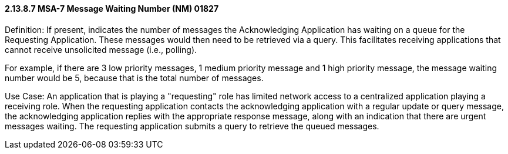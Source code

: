 ==== 2.13.8.7 MSA-7 Message Waiting Number (NM) 01827

Definition: If present, indicates the number of messages the Acknowledging Application has waiting on a queue for the Requesting Application. These messages would then need to be retrieved via a query. This facilitates receiving applications that cannot receive unsolicited message (i.e., polling).

For example, if there are 3 low priority messages, 1 medium priority message and 1 high priority message, the message waiting number would be 5, because that is the total number of messages.

Use Case: An application that is playing a "requesting" role has limited network access to a centralized application playing a receiving role. When the requesting application contacts the acknowledging application with a regular update or query message, the acknowledging application replies with the appropriate response message, along with an indication that there are urgent messages waiting. The requesting application submits a query to retrieve the queued messages.

